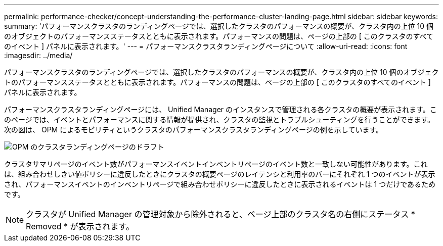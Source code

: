 ---
permalink: performance-checker/concept-understanding-the-performance-cluster-landing-page.html 
sidebar: sidebar 
keywords:  
summary: 'パフォーマンスクラスタのランディングページでは、選択したクラスタのパフォーマンスの概要が、クラスタ内の上位 10 個のオブジェクトのパフォーマンスステータスとともに表示されます。パフォーマンスの問題は、ページの上部の [ このクラスタのすべてのイベント ] パネルに表示されます。' 
---
= パフォーマンスクラスタランディングページについて
:allow-uri-read: 
:icons: font
:imagesdir: ../media/


[role="lead"]
パフォーマンスクラスタのランディングページでは、選択したクラスタのパフォーマンスの概要が、クラスタ内の上位 10 個のオブジェクトのパフォーマンスステータスとともに表示されます。パフォーマンスの問題は、ページの上部の [ このクラスタのすべてのイベント ] パネルに表示されます。

パフォーマンスクラスタランディングページには、 Unified Manager のインスタンスで管理される各クラスタの概要が表示されます。このページでは、イベントとパフォーマンスに関する情報が提供され、クラスタの監視とトラブルシューティングを行うことができます。次の図は、 OPM によるモビリティというクラスタのパフォーマンスクラスタランディングページの例を示しています。

image::../media/opm-cluster-landing-page-draft.gif[OPM のクラスタランディングページのドラフト]

クラスタサマリページのイベント数がパフォーマンスイベントインベントリページのイベント数と一致しない可能性があります。これは、組み合わせしきい値ポリシーに違反したときにクラスタの概要ページのレイテンシと利用率のバーにそれぞれ 1 つのイベントが表示され、パフォーマンスイベントのインベントリページで組み合わせポリシーに違反したときに表示されるイベントは 1 つだけであるためです。

[NOTE]
====
クラスタが Unified Manager の管理対象から除外されると、ページ上部のクラスタ名の右側にステータス * Removed * が表示されます。

====